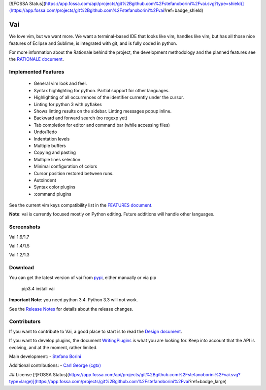 [![FOSSA Status](https://app.fossa.com/api/projects/git%2Bgithub.com%2Fstefanoborini%2Fvai.svg?type=shield)](https://app.fossa.com/projects/git%2Bgithub.com%2Fstefanoborini%2Fvai?ref=badge_shield)

Vai
===

.. image:: https://badges.gitter.im/Join%20Chat.svg
   :alt: Join the chat at https://gitter.im/stefanoborini/vai
   :target: https://gitter.im/stefanoborini/vai?utm_source=badge&utm_medium=badge&utm_campaign=pr-badge&utm_content=badge

.. image:: https://travis-ci.org/stefanoborini/vai.svg?branch=master
   :target: https://travis-ci.org/stefanoborini/vai
   :alt: Build status
.. image:: https://img.shields.io/pypi/dm/vai.svg
   :target: https://pypi.python.org/pypi/vai/
   :alt: Downloads
.. image:: https://img.shields.io/pypi/pyversions/vai.svg
   :target: https://pypi.python.org/pypi/vai/
   :alt: Supported Python versions
.. image:: https://img.shields.io/pypi/v/vai.svg
   :target: https://pypi.python.org/pypi/vai/
   :alt: Latest version
.. image:: https://landscape.io/github/stefanoborini/vai/master/landscape.png
   :target: https://landscape.io/github/stefanoborini/vai
   :alt: Latest version
.. image:: http://img.shields.io/gratipay/StefanoBorini.svg
   :target: https://gratipay.com/StefanoBorini/
   :alt: gratipay
   
We love vim, but we want more. We want a terminal-based IDE that looks like vim,
handles like vim, but has all those nice features of Eclipse and Sublime, is
integrated with git, and is fully coded in python. 

For more information about the Rationale behind the project, the development
methodology and the planned features see the `RATIONALE document <https://github.com/stefanoborini/vai/blob/master/RATIONALE.rst>`_.

Implemented Features
--------------------

   - General vim look and feel.
   - Syntax highlighting for python. Partial support for other languages.
   - Highlighting of all occurrences of the identifier currently under the cursor.
   - Linting for python 3 with pyflakes
   - Shows linting results on the sidebar. Linting messages popup inline.
   - Backward and forward search (no regexp yet)
   - Tab completion for editor and command bar (while accessing files)
   - Undo/Redo
   - Indentation levels
   - Multiple buffers
   - Copying and pasting
   - Multiple lines selection
   - Minimal configuration of colors
   - Cursor position restored between runs.
   - Autoindent
   - Syntax color plugins
   - :command plugins

See the current vim keys compatibility list in the `FEATURES document <https://github.com/stefanoborini/vai/blob/master/FEATURES.rst>`_.

**Note**: vai is currently focused mostly on Python editing. Future additions will handle other languages.


Screenshots
-----------

Vai 1.6/1.7

.. image:: https://github.com/stefanoborini/vai/blob/master/static/images/screenshot-1.6.png

Vai 1.4/1.5

.. image:: https://github.com/stefanoborini/vai/blob/master/static/images/screenshot-1.4.png

Vai 1.2/1.3

.. image:: https://github.com/stefanoborini/vai/blob/master/static/images/screenshot-1.2.gif


Download
--------

You can get the latest version of vai from `pypi
<https://pypi.python.org/pypi/vai>`_, either manually
or via pip

   pip3.4 install vai

**Important Note**: you need python 3.4. Python 3.3 will not work. 

See the `Release Notes <https://github.com/stefanoborini/vai/blob/master/RELEASE_NOTES.rst>`_ for details
about the release changes.

Contributors
------------

If you want to contribute to Vai, a good place to start is to read the `Design
document <https://github.com/stefanoborini/vai/blob/master/docs/Design.rst>`_.

If you want to develop plugins, the document `WritingPlugins
<https://github.com/stefanoborini/vai/blob/master/docs/WritingPlugins.rst>`_ is what you are
looking for. Keep into account that the API is evolving, and at the moment, rather limited.


Main development:
- `Stefano Borini <http://forthescience.org>`_

Additional contributions:
- `Carl George (cgtx) <https://github.com/cgtx>`_



## License
[![FOSSA Status](https://app.fossa.com/api/projects/git%2Bgithub.com%2Fstefanoborini%2Fvai.svg?type=large)](https://app.fossa.com/projects/git%2Bgithub.com%2Fstefanoborini%2Fvai?ref=badge_large)
